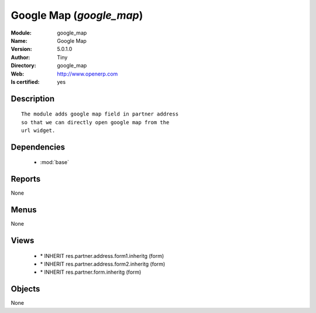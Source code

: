 
.. module:: google_map
    :synopsis: Google Map (Quality Certified)
    :noindex:
.. 

.. raw:: html

    <link rel="stylesheet" href="../_static/hide_objects_in_sidebar.css" type="text/css" />

    <style>
      div.body p#module-google_map {
        display: none;
      }
    </style>

Google Map (*google_map*)
=========================
:Module: google_map
:Name: Google Map
:Version: 5.0.1.0
:Author: Tiny
:Directory: google_map
:Web: http://www.openerp.com
:Is certified: yes

Description
-----------

::

  The module adds google map field in partner address
  so that we can directly open google map from the
  url widget.

Dependencies
------------

 * :mod:`base`

Reports
-------

None


Menus
-------


None


Views
-----

 * \* INHERIT res.partner.address.form1.inheritg (form)
 * \* INHERIT res.partner.address.form2.inheritg (form)
 * \* INHERIT res.partner.form.inheritg (form)


Objects
-------

None
